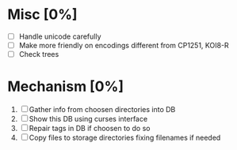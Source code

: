 * Misc [0%]
  - [ ] Handle unicode carefully
  - [ ] Make more friendly on encodings different from CP1251, KOI8-R
  - [ ] Check trees

* Mechanism [0%]
  1. [ ] Gather info from choosen directories into DB
  2. [ ] Show this DB using curses interface
  3. [ ] Repair tags in DB if choosen to do so
  4. [ ] Copy files to storage directories fixing filenames if needed

